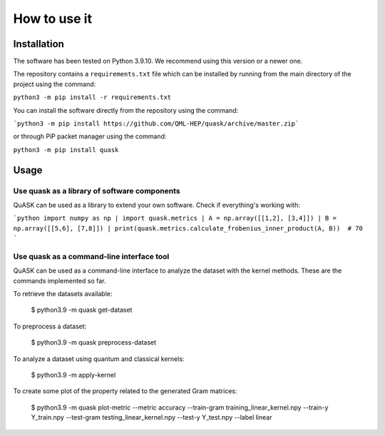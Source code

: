 ==============
How to use it
==============

Installation
==============

The software has been tested on Python 3.9.10. We recommend using this version or a newer one. 

The repository contains a ``requirements.txt`` file which can be installed 
by running from the main directory of the project using the command:

``python3 -m pip install -r requirements.txt``

You can install the software directly from the repository using the command:

```python3 -m pip install https://github.com/QML-HEP/quask/archive/master.zip```

or through PiP packet manager using the command:

``python3 -m pip install quask``

Usage
==============
Use quask as a library of software components
--------------

QuASK can be used as a library to extend your own software. Check if everything's working with:

```python
import numpy as np |
import quask.metrics |
A = np.array([[1,2], [3,4]]) |
B = np.array([[5,6], [7,8]]) |
print(quask.metrics.calculate_frobenius_inner_product(A, B))  # 70
```

Use quask as a command-line interface tool
--------------

QuASK can be used as a command-line interface to analyze the dataset with the
kernel methods. These are the commands implemented so far.

To retrieve the datasets available:

    $ python3.9 -m quask get-dataset

To preprocess a dataset:

    $ python3.9 -m quask preprocess-dataset

To analyze a dataset using quantum and classical kernels:

    $ python3.9 -m apply-kernel

To create some plot of the property related to the generated Gram matrices:

    $ python3.9 -m quask plot-metric --metric accuracy --train-gram training_linear_kernel.npy --train-y Y_train.npy --test-gram testing_linear_kernel.npy --test-y Y_test.npy --label linear

